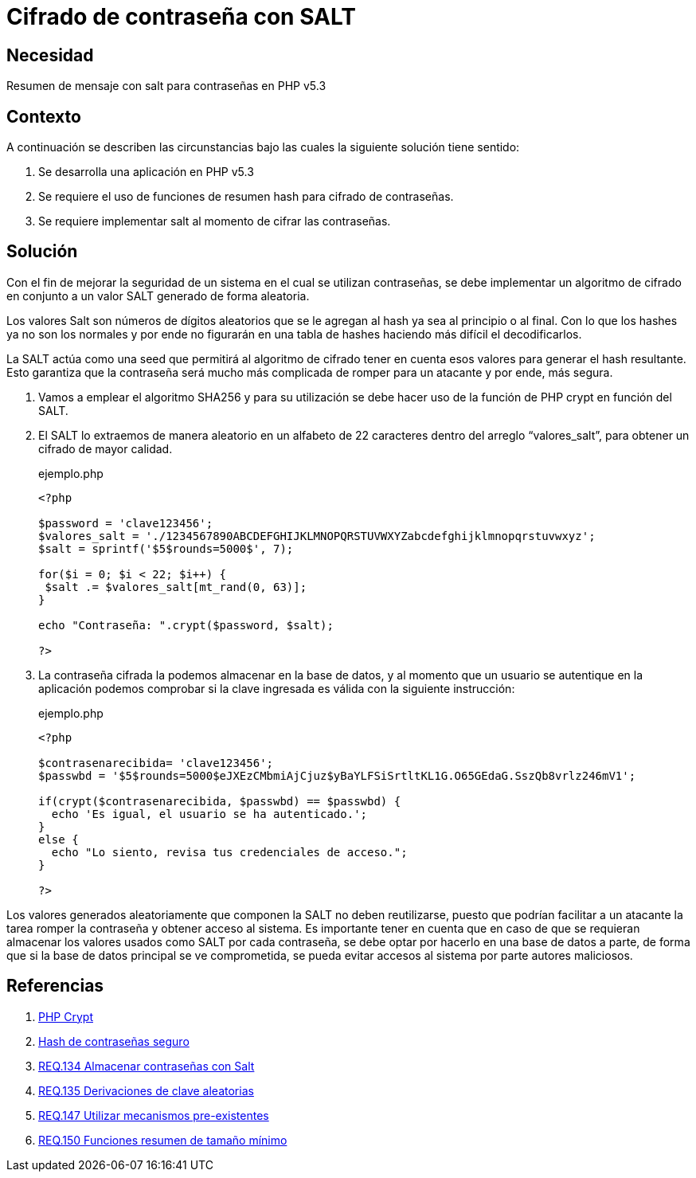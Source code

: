 :slug: defends/php/cifrado-contrasena-salt/
:category: php
:description: Nuestros ethical hackers explican cómo evitar vulnerabilidades de seguridad mediante la programación segura en PHP, cifrando contraseñas con SALT aleatorio usando el algoritmo SHA256, reforzando su seguridad al hacerlas más difíciles de romper por atacantes malintencionados.
:keywords: Php, Seguridad, SALT, Cifrado, SHA256, Random.
:defends: yes

= Cifrado de contraseña con SALT

== Necesidad

Resumen de mensaje con +salt+ para contraseñas en +PHP v5.3+

== Contexto

A continuación se describen las circunstancias
bajo las cuales la siguiente solución tiene sentido:

. Se desarrolla una aplicación en +PHP v5.3+
. Se requiere el uso de funciones de resumen +hash+
para cifrado de contraseñas.
. Se requiere implementar +salt+ al momento de cifrar las contraseñas.

== Solución

Con el fin de mejorar la seguridad de un sistema
en el cual se utilizan contraseñas, se debe implementar
un algoritmo de cifrado en conjunto a un valor +SALT+
generado de forma aleatoria.

Los valores +Salt+ son números de dígitos aleatorios
que se le agregan al +hash+
ya sea al principio o al final.
Con lo que los +hashes+ ya no son los normales
y por ende no figurarán en una tabla de +hashes+
haciendo más difícil el decodificarlos.

La +SALT+ actúa como una +seed+ que permitirá al algoritmo de cifrado
tener en cuenta esos valores para generar el +hash+ resultante.
Esto garantiza que la contraseña será mucho más complicada de romper
para un atacante y por ende, más segura.

. Vamos a emplear el algoritmo +SHA256+ y para su utilización se debe
hacer uso de la función de +PHP+ +crypt+ en función del +SALT+.
. El +SALT+ lo extraemos de manera aleatorio en un alfabeto de 22
caracteres dentro del arreglo “valores_salt”, para obtener un cifrado
de mayor calidad.
+
.ejemplo.php
[source, php, linenums]
----
<?php

$password = 'clave123456';
$valores_salt = './1234567890ABCDEFGHIJKLMNOPQRSTUVWXYZabcdefghijklmnopqrstuvwxyz';
$salt = sprintf('$5$rounds=5000$', 7);

for($i = 0; $i < 22; $i++) {
 $salt .= $valores_salt[mt_rand(0, 63)];
}

echo "Contraseña: ".crypt($password, $salt);

?>
----
+
. La contraseña cifrada la podemos almacenar en la base de datos, y al
momento que un usuario se autentique en la aplicación podemos
comprobar si la clave ingresada es válida con la siguiente instrucción:
+
.ejemplo.php
[source, php, linenums]
----
<?php

$contrasenarecibida= 'clave123456';
$passwbd = '$5$rounds=5000$eJXEzCMbmiAjCjuz$yBaYLFSiSrtltKL1G.O65GEdaG.SszQb8vrlz246mV1';

if(crypt($contrasenarecibida, $passwbd) == $passwbd) {
  echo 'Es igual, el usuario se ha autenticado.';
}
else {
  echo "Lo siento, revisa tus credenciales de acceso.";
}

?>
----

Los valores generados aleatoriamente que componen la +SALT+
no deben reutilizarse, puesto que podrían facilitar
a un atacante la tarea romper la contraseña y obtener acceso al sistema.
Es importante tener en cuenta que en caso de que se requieran almacenar
los valores usados como +SALT+ por cada contraseña,
se debe optar por hacerlo en una base de datos a parte,
de forma que si la base de datos principal se ve comprometida,
se pueda evitar accesos al sistema por parte autores maliciosos.

== Referencias

. [[r1]] link:http://php.net/manual/es/function.crypt.php[PHP Crypt]
. [[r2]] link:http://php.net/manual/es/faq.passwords.php#faq.passwords.salt[Hash de contraseñas seguro]
. [[r3]] link:../../../rules/134/[REQ.134 Almacenar contraseñas con Salt]
. [[r4]] link:../../../rules/135/[REQ.135 Derivaciones de clave aleatorias]
. [[r5]] link:../../../rules/147/[REQ.147 Utilizar mecanismos pre-existentes]
. [[r6]] link:../../../rules/150/[REQ.150 Funciones resumen de tamaño mínimo]
